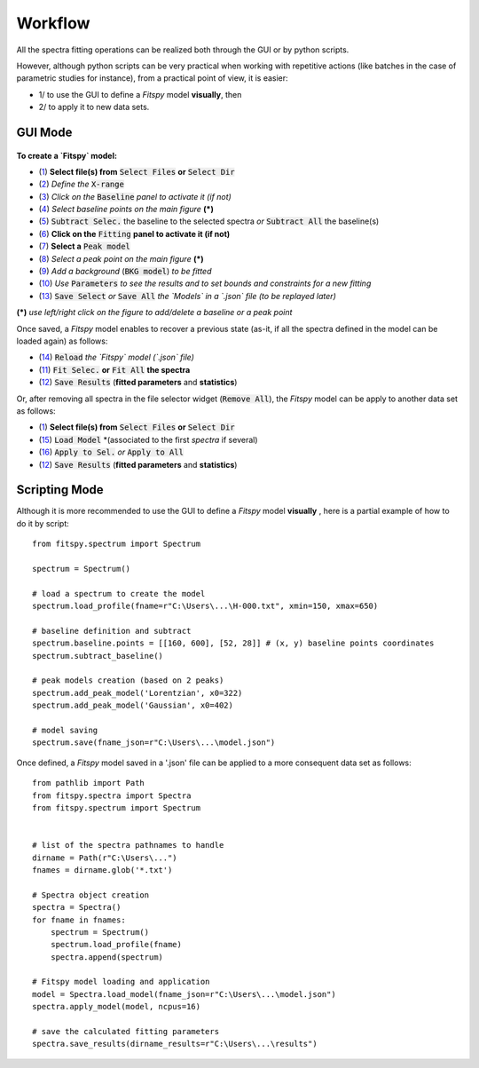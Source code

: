 Workflow
========


All the spectra fitting operations can be realized both through the GUI or by python scripts.

However, although python scripts can be very practical when working with repetitive actions (like batches in the case of parametric studies for instance), from a practical point of view, it is easier:

- 1/ to use the GUI to define a `Fitspy` model **visually**, then

- 2/ to apply it to new data sets.


GUI Mode
--------

.. figure::  ../_static/workflow.png
   :align:   center
   :width:   300

.. raw:: html

   <br>

**To create a `Fitspy` model:**

- (`1 <gui.html?files_selection.html>`_) **Select file(s) from** :code:`Select Files`  **or**  :code:`Select Dir`
- (`2 <gui.html?overall_settings.html>`_) *Define the* :code:`X-range`
- (`3 <gui.html?baseline.html>`_) *Click on the* :code:`Baseline` *panel to activate it (if not)*
- (`4 <gui.html?baseline.html>`_) *Select baseline points on the main figure* **(*)**
- (`5 <gui.html?baseline.html>`_) :code:`Subtract Selec.` the baseline to the selected spectra *or* :code:`Subtract All` the baseline(s)
- (`6 <gui.html?fitting.html>`_) **Click on the** :code:`Fitting` **panel to activate it (if not)**
- (`7 <gui.html?fitting.html>`_) **Select a** :code:`Peak model`
- (`8 <gui.html?fitting>`_) *Select a peak point on the main figure* **(*)**
- (`9 <gui.html?fitting>`_) *Add a background* (:code:`BKG model`) *to be fitted*
- (`10 <gui.html?fitting>`_) *Use* :code:`Parameters` *to see the results and to set bounds and constraints for a new fitting*
- (`13 <gui.html?models>`_) :code:`Save Select` *or* :code:`Save All` *the `Models` in a `.json` file (to be replayed later)*

**(*)** *use left/right click on the figure to add/delete a baseline or a peak point*

Once saved, a `Fitspy` model enables to recover a previous state (as-it, if all the spectra defined in the model can be loaded again) as follows:

- (`14 <gui.html?fitting>`_) :code:`Reload` *the `Fitspy` model (`.json` file)*
- (`11 <gui.html?fitting>`_) :code:`Fit Selec.` **or** :code:`Fit All` **the spectra**
- (`12 <fitting.html>`_) :code:`Save Results` (**fitted parameters** and **statistics**)

Or, after removing all spectra in the file selector widget (:code:`Remove All`), the `Fitspy` model can be apply to another data set as follows:

- (`1 <gui.html?files_selection.html>`_) **Select file(s) from** :code:`Select Files`  **or**  :code:`Select Dir`
- (`15 <gui.html?models>`_) :code:`Load Model` *(associated to the first `spectra` if several)
- (`16 <gui.html?models>`_) :code:`Apply to Sel.` *or* :code:`Apply to All`
- (`12 <fitting.html>`_) :code:`Save Results` (**fitted parameters** and **statistics**)


Scripting Mode
--------------

Although it is more recommended to use the GUI to define a `Fitspy` model **visually** , here is a partial example of how to do it by script::

    from fitspy.spectrum import Spectrum

    spectrum = Spectrum()

    # load a spectrum to create the model
    spectrum.load_profile(fname=r"C:\Users\...\H-000.txt", xmin=150, xmax=650)

    # baseline definition and subtract
    spectrum.baseline.points = [[160, 600], [52, 28]] # (x, y) baseline points coordinates
    spectrum.subtract_baseline()

    # peak models creation (based on 2 peaks)
    spectrum.add_peak_model('Lorentzian', x0=322)
    spectrum.add_peak_model('Gaussian', x0=402)

    # model saving
    spectrum.save(fname_json=r"C:\Users\...\model.json")


Once defined, a `Fitspy` model saved in a '.json' file can be applied to a more consequent data set as follows::

    from pathlib import Path
    from fitspy.spectra import Spectra
    from fitspy.spectrum import Spectrum


    # list of the spectra pathnames to handle
    dirname = Path(r"C:\Users\...")
    fnames = dirname.glob('*.txt')

    # Spectra object creation
    spectra = Spectra()
    for fname in fnames:
        spectrum = Spectrum()
        spectrum.load_profile(fname)
        spectra.append(spectrum)

    # Fitspy model loading and application
    model = Spectra.load_model(fname_json=r"C:\Users\...\model.json")
    spectra.apply_model(model, ncpus=16)

    # save the calculated fitting parameters
    spectra.save_results(dirname_results=r"C:\Users\...\results")
